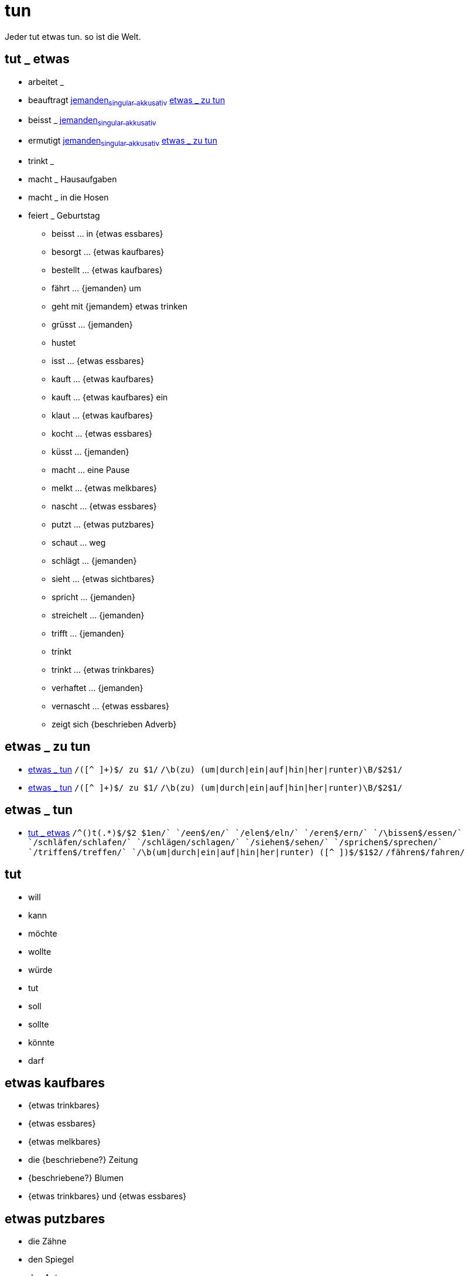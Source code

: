 = tun

Jeder tut etwas tun. so ist die Welt.

== tut _ etwas

- arbeitet _
- beauftragt link:jemand#jemanden[jemanden~singular~ ~akkusativ~] <<etwas _ zu tun>>
- beisst _ link:jemand#jemanden[jemanden~singular~ ~akkusativ~]
- ermutigt link:jemand#jemanden[jemanden~singular~ ~akkusativ~] <<etwas _ zu tun>>
- trinkt _
- macht _ Hausaufgaben
- macht _ in die Hosen
- feiert _ Geburtstag

* beisst ... in {etwas essbares}
* besorgt ... {etwas kaufbares}
* bestellt ... {etwas kaufbares}
* fährt ... {jemanden} um
* geht mit {jemandem} etwas trinken
* grüsst ... {jemanden}
* hustet
* isst ... {etwas essbares}
* kauft ... {etwas kaufbares}
* kauft ... {etwas kaufbares} ein
* klaut ... {etwas kaufbares}
* kocht ... {etwas essbares}
* küsst ... {jemanden}
* macht ... eine Pause
* melkt ... {etwas melkbares}
* nascht ... {etwas essbares}
* putzt ... {etwas putzbares}
* schaut ... weg
* schlägt ... {jemanden}
* sieht ... {etwas sichtbares}
* spricht ... {jemanden}
* streichelt ... {jemanden}
* trifft ... {jemanden}
* trinkt
* trinkt ... {etwas trinkbares}
* verhaftet ... {jemanden}
* vernascht ... {etwas essbares}
* zeigt sich {beschrieben Adverb}


== etwas _ zu tun

* <<etwas _ tun>>
    `/([^ ]+)$/ zu $1/`
    `/\b(zu) (um|durch|ein|auf|hin|her|runter)\B/$2$1/`
* <<etwas _ tun>>
    `/([^ ]+)$/ zu $1/`
    `/\b(zu) (um|durch|ein|auf|hin|her|runter)\B/$2$1/`

== etwas _ tun

* <<tut _ etwas>>
	`/^([^ ]+)t(.*)$/$2 $1en/`
	`/een$/en/`
	`/elen$/eln/`
        `/eren$/ern/`
	`/\bissen$/essen/`
	`/schläfen/schlafen/`
	`/schlägen/schlagen/`
	`/siehen$/sehen/`
	`/sprichen$/sprechen/`
	`/triffen$/treffen/`
	`/\b(um|durch|ein|auf|hin|her|runter) ([^ ]+)$/$1$2/`
	`/fähren$/fahren/`

== tut
* will
* kann
* möchte
* wollte
* würde
* tut
* soll
* sollte
* könnte
* darf

// = etwas

== etwas kaufbares

* {etwas trinkbares}
* {etwas essbares}
* {etwas melkbares}
* die {beschriebene?} Zeitung
//* {Artikel schwach sächlich Akkusativ} {beschriebenes?} Auto
//* {Artikel stark sächlich Akkusativ} {beschriebene?} Stück
* {beschriebene?} Blumen
* {etwas trinkbares} und {etwas essbares}

== etwas putzbares

* die Zähne
* den Spiegel
* das Auto
* den Tisch
* die Fenster

== etwas essbares

* eine Suppe
* ein Huhn
* einen Hamburger
* Kartoffeln mit Speck
* ein belegtes Brot
* einen Maiskolben
* die Wurst
* Kuchen

== etwas trinkbares

* Milch
* Wasser
* Sirup
* einen Kaffee mit Milch und Zucker
* Bier
* Wein
* Kaffee

== etwas melkbares

* eine {beschriebene?} Kuh
* eine {beschriebene?} Ziege

== etwas sichtbares

* {etwas kaufbares}
* {jemanden}


